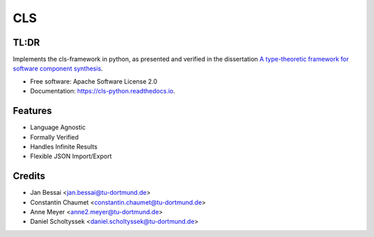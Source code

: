 ==========
CLS
==========


.. image:: https://img.shields.io/pypi/v/cls-python.svg
        :target: https://pypi.python.org/pypi/cls-python

.. image:: https://github.com/cls-python/cls-python/actions/workflows/build-dist.yaml/badge.svg
        :target: https://github.com/cls-python/cls-python/actions/workflows/build-dist.yaml

.. image:: https://github.com/cls-python/cls-python/actions/workflows/build-docs.yaml/badge.svg
        :target: https://github.com/cls-python/cls-python/actions/workflows/build-docs.yaml

.. image:: https://github.com/cls-python/cls-python/actions/workflows/run-tests.yaml/badge.svg
        :target: https://github.com/cls-python/cls-python/actions/workflows/run-tests.yaml

.. image:: https://img.shields.io/endpoint?url=https://gist.githubusercontent.com/Jekannadar/bc966a7d659af93f31be6b04415b9468/raw/covbadge.json
        :target: https://github.com/cls-python/cls-python/actions/workflows/run-tests.yaml

.. image:: https://readthedocs.org/projects/cls-python/badge/?version=latest
        :target: https://cls.readthedocs.io/en/latest/?version=latest
        :alt: Documentation Status

..
  .. image:: https://pyup.io/repos/github/cls-python/cls-python/shield.svg
     :target: https://pyup.io/repos/github/cls-python/cls-python/
     :alt: Updates

TL:DR
--------

Implements the cls-framework in python, as presented and verified in the dissertation `A type-theoretic framework for software component synthesis <https://eldorado.tu-dortmund.de/handle/2003/38387>`_.




* Free software: Apache Software License 2.0
* Documentation: https://cls-python.readthedocs.io.


Features
--------

* Language Agnostic
* Formally Verified
* Handles Infinite Results
* Flexible JSON Import/Export


Credits
-------
* Jan Bessai <jan.bessai@tu-dortmund.de>
* Constantin Chaumet <constantin.chaumet@tu-dortmund.de>
* Anne Meyer <anne2.meyer@tu-dortmund.de>
* Daniel Scholtyssek <daniel.scholtyssek@tu-dortmund.de>
